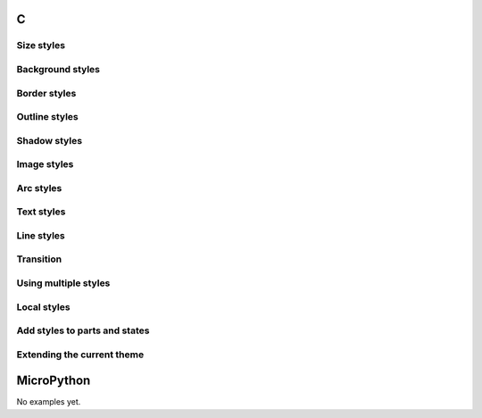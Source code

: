C
^

Size styles
"""""""""""""""""""

.. lv_example:: style/lv_example_style_1
  :language: c

Background styles
"""""""""""""""""""

.. lv_example:: style/lv_example_style_2
  :language: c

Border styles
""""""""""""""""

.. lv_example:: style/lv_example_style_3
  :language: c

Outline styles
""""""""""""""""

.. lv_example:: style/lv_example_style_4
  :language: c

Shadow styles
""""""""""""""""""""""""

.. lv_example:: style/lv_example_style_5
  :language: c
  
Image styles
""""""""""""""""""""""""

.. lv_example:: style/lv_example_style_6
  :language: c
  
Arc styles
""""""""""""""""""""""""

.. lv_example:: style/lv_example_style_7
  :language: c
  
Text styles
""""""""""""""""""""""""

.. lv_example:: style/lv_example_style_8
  :language: c
  
Line styles
""""""""""""""""""""""""

.. lv_example:: style/lv_example_style_9
  :language: c
  
  
Transition
""""""""""""""""""""""""

.. lv_example:: style/lv_example_style_10
  :language: c
  
  
Using multiple styles
""""""""""""""""""""""""

.. lv_example:: style/lv_example_style_11
  :language: c
  
  
Local styles
""""""""""""""""""""""""

.. lv_example:: style/lv_example_style_12
  :language: c
  
  
Add styles to parts and states
"""""""""""""""""""""""""""""""

.. lv_example:: style/lv_example_style_13
  :language: c
  
  
Extending the current theme
"""""""""""""""""""""""""""""""""""""""""""""

.. lv_example:: style/lv_example_style_14
  :language: c
  
  
MicroPython
^^^^^^^^^^^

No examples yet.
